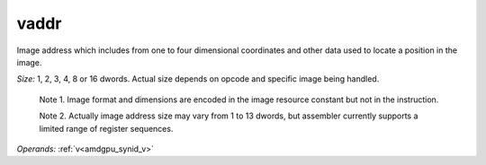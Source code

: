 ..
    **************************************************
    *                                                *
    *   Automatically generated file, do not edit!   *
    *                                                *
    **************************************************

.. _amdgpu_synid_gfx8_vaddr_e9b690:

vaddr
=====

Image address which includes from one to four dimensional coordinates and other data used to locate a position in the image.

*Size:* 1, 2, 3, 4, 8 or 16 dwords. Actual size depends on opcode and specific image being handled.

    Note 1. Image format and dimensions are encoded in the image resource constant but not in the instruction.

    Note 2. Actually image address size may vary from 1 to 13 dwords, but assembler currently supports a limited range of register sequences.

*Operands:* :ref:`v<amdgpu_synid_v>`
